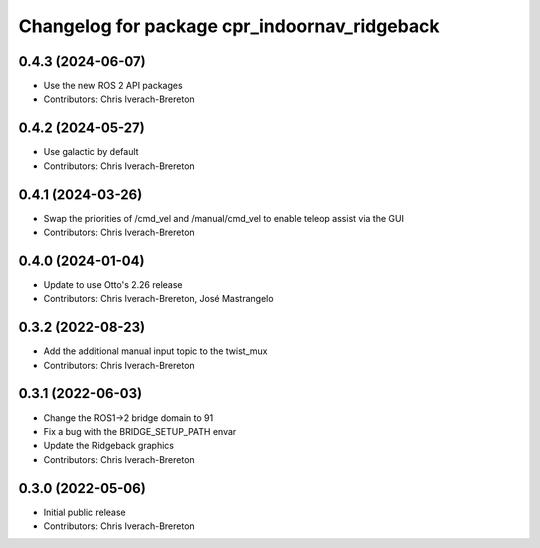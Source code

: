 ^^^^^^^^^^^^^^^^^^^^^^^^^^^^^^^^^^^^^^^^^^^^^
Changelog for package cpr_indoornav_ridgeback
^^^^^^^^^^^^^^^^^^^^^^^^^^^^^^^^^^^^^^^^^^^^^

0.4.3 (2024-06-07)
------------------
* Use the new ROS 2 API packages
* Contributors: Chris Iverach-Brereton

0.4.2 (2024-05-27)
------------------
* Use galactic by default
* Contributors: Chris Iverach-Brereton

0.4.1 (2024-03-26)
------------------
* Swap the priorities of /cmd_vel and /manual/cmd_vel to enable teleop assist via the GUI
* Contributors: Chris Iverach-Brereton

0.4.0 (2024-01-04)
------------------
* Update to use Otto's 2.26 release
* Contributors: Chris Iverach-Brereton, José Mastrangelo

0.3.2 (2022-08-23)
------------------
* Add the additional manual input topic to the twist_mux
* Contributors: Chris Iverach-Brereton

0.3.1 (2022-06-03)
------------------
* Change the ROS1->2 bridge domain to 91
* Fix a bug with the BRIDGE_SETUP_PATH envar
* Update the Ridgeback graphics
* Contributors: Chris Iverach-Brereton

0.3.0 (2022-05-06)
------------------
* Initial public release
* Contributors: Chris Iverach-Brereton
